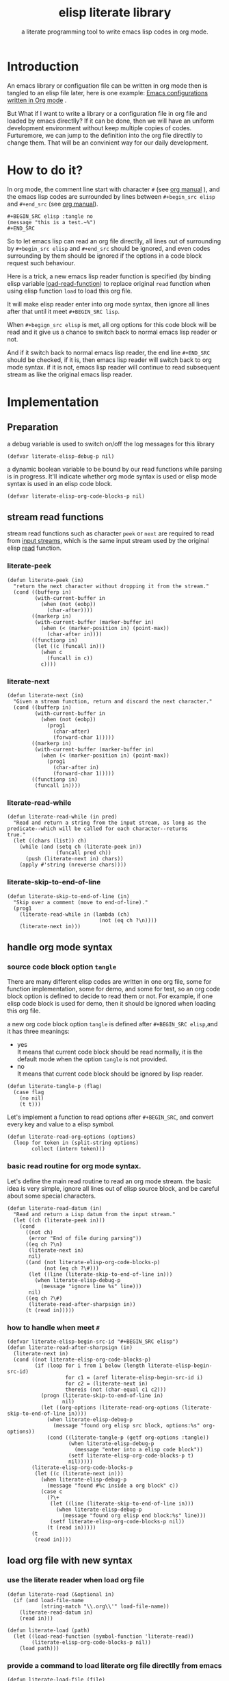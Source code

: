 # -*- encoding:utf-8 Mode: POLY-ORG;  -*- --- 
#+TITLE:  elisp literate library
#+SubTitle: a literate programming tool to write emacs lisp codes in org mode.
#+Startup: noindent
#+LATEX_HEADER: % copied from lstlang1.sty
#+LATEX_HEADER: \lstdefinelanguage{elisp}[]{lisp} {}
#+LATEX_HEADER: \lstloadlanguages{elisp}
* Table of Contents                                            :TOC:noexport:
- [[#introduction][Introduction]]
- [[#how-to-do-it][How to do it?]]
- [[#implementation][Implementation]]
  - [[#preparation][Preparation]]
  - [[#stream-read-functions][stream read functions]]
  - [[#handle-org-mode-syntax][handle org mode syntax]]
  - [[#load-org-file-with-new-syntax][load org file with new syntax]]
  - [[#tangle-org-file-to-elisp-file][tangle org file to elisp file]]

* Introduction

An emacs library or configuation file can be written in org mode then is tangled to an elisp file later,
here is one example: [[https://github.com/larstvei/dot-emacs][Emacs configurations written in Org mode]] .

But What if I want to write a library or a configuration file in org file and loaded by emacs directlly?
If it can be done, then we will have an uniform development environment without keep multiple copies
of codes. Furturemore, we can jump to the definition into the org file directlly to change them.
That will be an convinient way for our daily development.
* How to do it?
In org mode, the comment line start with character ~#~ (see [[https://orgmode.org/manual/Comment-lines.html][org manual]] ), 
and the emacs lisp codes are surrounded by lines between ~#+begin_src elisp~ and ~#+end_src~ 
(see [[https://orgmode.org/manual/Literal-examples.html][org manual]]).

#+BEGIN_EXAMPLE
   ,#+BEGIN_SRC elisp :tangle no
   (message "this is a test.~%")
   ,#+END_SRC
#+END_EXAMPLE

So to let emacs lisp can read an org file directlly, all lines out of surrounding
by ~#+begin_src elisp~ and ~#+end_src~ should be ignored, 
and even codes surrounding by them should be ignored 
if the options in a code block request such behaviour.

Here is a trick, a new emacs lisp reader function is specified
(by binding elisp variable [[https://www.gnu.org/software/emacs/manual/html_node/elisp/How-Programs-Do-Loading.html][load-read-function]]) to replace original ~read~ function when
using elisp function ~load~ to load this org file.

It will make elisp reader enter into org mode syntax, 
then ignore all lines after that until it meet ~#+BEGIN_SRC lisp~.

When ~#+begign_src elisp~ is met, all org options for this code block will be read and it give us
a chance to switch back to normal emacs lisp reader or not.

And if it switch back to normal emacs lisp reader, the end line ~#+END_SRC~ should be checked,
if it is, then emacs lisp reader will switch back to org mode syntax.
if it is not, emacs lisp reader will continue to read subsequent stream 
as like the original emacs lisp reader.

* Implementation
** Preparation
a debug variable is used to switch on/off the log messages for this library
#+BEGIN_SRC elisp
(defvar literate-elisp-debug-p nil)
#+END_SRC

a dynamic boolean variable to be bound by our read functions while parsing is in progress.
It'll indicate whether org mode syntax is used or elisp mode syntax is used in an elisp code block.
#+BEGIN_SRC elisp
(defvar literate-elisp-org-code-blocks-p nil)
#+END_SRC
** stream read functions
stream read functions such as character ~peek~ or ~next~ are
required to read from [[https://www.gnu.org/software/emacs/manual/html_node/elisp/Input-Streams.html#Input-Streams][input streams]],
which is the same input stream used by the original elisp [[https://www.gnu.org/software/emacs/manual/html_node/elisp/Input-Functions.html#Input-Functions][read]] function.
*** literate-peek
#+BEGIN_SRC elisp
(defun literate-peek (in)
  "return the next character without dropping it from the stream."
  (cond ((bufferp in)
         (with-current-buffer in
           (when (not (eobp))
             (char-after))))
        ((markerp in)
         (with-current-buffer (marker-buffer in)
           (when (< (marker-position in) (point-max))
             (char-after in))))
        ((functionp in)
         (let ((c (funcall in)))
           (when c
             (funcall in c))
           c))))
#+END_SRC
*** literate-next
#+BEGIN_SRC elisp
(defun literate-next (in)
  "Given a stream function, return and discard the next character."
  (cond ((bufferp in)
         (with-current-buffer in
           (when (not (eobp))
             (prog1
               (char-after)
               (forward-char 1)))))
        ((markerp in)
         (with-current-buffer (marker-buffer in)
           (when (< (marker-position in) (point-max))
             (prog1
               (char-after in)
               (forward-char 1)))))
        ((functionp in)
         (funcall in))))
#+END_SRC
*** literate-read-while
#+BEGIN_SRC elisp
(defun literate-read-while (in pred)
  "Read and return a string from the input stream, as long as the
predicate--which will be called for each character--returns
true."
  (let ((chars (list)) ch)
    (while (and (setq ch (literate-peek in))
                (funcall pred ch))
      (push (literate-next in) chars))
    (apply #'string (nreverse chars))))
#+END_SRC
*** literate-skip-to-end-of-line
#+BEGIN_SRC elisp
(defun literate-skip-to-end-of-line (in)
  "Skip over a comment (move to end-of-line)."
  (prog1
    (literate-read-while in (lambda (ch)
                              (not (eq ch ?\n))))
    (literate-next in)))
#+END_SRC
** handle org mode syntax
*** source code block option ~tangle~
There are many different elisp codes are written in one org file, some for function implementation,
some for demo, and some for test, so an org code block option is defined to decide to
read them or not.
For example, if one elisp code block is used for demo, then it should be ignored when loading this org file.

a new org code block option ~tangle~ is defined after ~#+BEGIN_SRC elisp~,and it has three meanings:
- yes \\
  It means that current code block should be read normally, 
  it is the default mode when the option ~tangle~ is not provided.
- no \\
  It means that current code block should be ignored by lisp reader.
#+BEGIN_SRC elisp
(defun literate-tangle-p (flag)
  (case flag
    (no nil)
    (t t)))
#+END_SRC
  
Let's implement a function to read options after ~#+BEGIN_SRC~,
and convert every key and value to a elisp symbol.
#+BEGIN_SRC elisp
(defun literate-read-org-options (options)
  (loop for token in (split-string options)
        collect (intern token)))
#+END_SRC

*** basic read routine for org mode syntax.
Let's define the main read routine to read an org mode stream.
the basic idea is very simple, ignore all lines out of elisp source block,
and be careful about some special characters.
#+BEGIN_SRC elisp
(defun literate-read-datum (in)
  "Read and return a Lisp datum from the input stream."
  (let ((ch (literate-peek in)))
    (cond
      ((not ch)
       (error "End of file during parsing"))
      ((eq ch ?\n)
       (literate-next in)
       nil)
      ((and (not literate-elisp-org-code-blocks-p)
            (not (eq ch ?\#)))
       (let ((line (literate-skip-to-end-of-line in)))
         (when literate-elisp-debug-p
           (message "ignore line %s" line)))
       nil)
      ((eq ch ?\#)
       (literate-read-after-sharpsign in))
      (t (read in)))))
#+END_SRC
*** how to handle when meet ~#~
#+BEGIN_SRC elisp
(defvar literate-elisp-begin-src-id "#+BEGIN_SRC elisp")
(defun literate-read-after-sharpsign (in)
  (literate-next in)
  (cond ((not literate-elisp-org-code-blocks-p)
         (if (loop for i from 1 below (length literate-elisp-begin-src-id)
                   for c1 = (aref literate-elisp-begin-src-id i)
                   for c2 = (literate-next in)
                   thereis (not (char-equal c1 c2)))
           (progn (literate-skip-to-end-of-line in)
                  nil)
           (let ((org-options (literate-read-org-options (literate-skip-to-end-of-line in))))
             (when literate-elisp-debug-p
               (message "found org elisp src block, options:%s" org-options))
             (cond ((literate-tangle-p (getf org-options :tangle))
                    (when literate-elisp-debug-p
                      (message "enter into a elisp code block"))
                    (setf literate-elisp-org-code-blocks-p t)
                    nil)))))
        (literate-elisp-org-code-blocks-p
         (let ((c (literate-next in)))
           (when literate-elisp-debug-p
             (message "found #%c inside a org block" c))
           (case c
             (?\+ 
              (let ((line (literate-skip-to-end-of-line in)))
                (when literate-elisp-debug-p
                  (message "found org elisp end block:%s" line)))
              (setf literate-elisp-org-code-blocks-p nil))
             (t (read in)))))
        (t
         (read in))))
#+END_SRC

** load org file with new syntax
*** use the literate reader when load org file
#+BEGIN_SRC elisp
(defun literate-read (&optional in)
  (if (and load-file-name
           (string-match "\\.org\\'" load-file-name))
    (literate-read-datum in)
    (read in)))

(defun literate-load (path)
  (let ((load-read-function (symbol-function 'literate-read))
        (literate-elisp-org-code-blocks-p nil))
    (load path)))
#+END_SRC

*** provide a command to load literate org file directlly from emacs
#+BEGIN_SRC elisp
(defun literate-load-file (file)
  "Load the Lisp file named FILE."
  ;; This is a case where .elc and .so/.dll make a lot of sense.
  (interactive (list (read-file-name "Load org file: " nil nil 'lambda)))
  (literate-load (expand-file-name file)))
#+END_SRC

*** byte compile an literate org file (TODO)
#+BEGIN_SRC elisp
(defun literate-byte-compile-file (file)
  "byte compile an org file."
  )
#+END_SRC

** tangle org file to elisp file
A function is provided to build an emacs lisp file from an org file.
#+BEGIN_SRC elisp
(cl-defun literate-tangle (file &key (el-file (concat (file-name-sans-extension file) ".el")) header tail)
  (let* ((source-buffer (find-file-noselect file))
         (target-buffer (find-file-noselect el-file))
         (load-read-function (symbol-function 'literate-read))
         (literate-elisp-org-code-blocks-p nil))
    (with-current-buffer target-buffer
      (delete-region (point-min) (point-max))
      (when header
        (insert header "\n"))
      (insert ";; This file is automatically generated by `literate-tangle' from file `"
              (pathname-name file) "." (pathname-type file) "'\n\n")
      (insert
       (with-output-to-string 
           (with-current-buffer source-buffer
             (goto-char (point-min))
             (loop for obj = (literate-read-datum source-buffer)
                   if obj
                     do (pp obj)
                        (princ "\n")
                   until (eobp)))))
      (when tail
        (insert "\n" tail))
      (save-buffer)
      (kill-current-buffer))))
#+END_SRC

So when a new version of [[./literate-elisp.el]] can be released from this file, 
the following code should be executed.
#+BEGIN_SRC elisp :tangle no
(literate-tangle "literate-elisp.org" :header ";;; literate-elisp.el --- literate program to write elisp codes in org mode

;; Copyright (C) 2018-2019 Jingtao Xu

;; Author: Jingtao Xu <jingtaozf@gmail.com>
;; Created: 6 Dec 2018
;; Version: 0.1
;; Keywords: elisp literate org
;; URL: https://github.com/jingtaozf/literate-elisp

;;; Commentary:
"
                 :tail "(provide 'literate-elisp)
;;; literate-elisp.el ends here
")
#+END_SRC
The header lines are required by [[https://github.com/melpa/melpa/blob/master/CONTRIBUTING.org][MELPA]] respository. 

